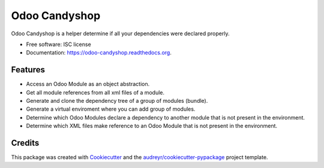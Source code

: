 ==============
Odoo Candyshop
==============

.. image:: https://img.shields.io/pypi/v/odoo-candyshop.svg
        :target: https://pypi.python.org/pypi/odoo-candyshop

.. image:: https://img.shields.io/travis/vauxoo/odoo-candyshop.svg
        :target: https://travis-ci.org/vauxoo/odoo-candyshop

.. image:: https://readthedocs.org/projects/odoo-candyshop/badge/?version=latest
        :target: https://readthedocs.org/projects/odoo-candyshop/?badge=latest
        :alt: Documentation Status


Odoo Candyshop is a helper determine if all your dependencies were declared properly.

* Free software: ISC license
* Documentation: https://odoo-candyshop.readthedocs.org.

Features
--------

* Access an Odoo Module as an object abstraction.
* Get all module references from all xml files of a module.
* Generate and clone the dependency tree of a group of modules (bundle).
* Generate a virtual enviroment where you can add group of modules.
* Determine which Odoo Modules declare a dependency to another module that is not
  present in the environment.
* Determine which XML files make reference to an Odoo Module that is not present
  in the environment.

Credits
-------

This package was created with Cookiecutter_ and the `audreyr/cookiecutter-pypackage`_ project template.

.. _Cookiecutter: https://github.com/audreyr/cookiecutter
.. _`audreyr/cookiecutter-pypackage`: https://github.com/audreyr/cookiecutter-pypackage
